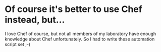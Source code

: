 * Of course it's better to use Chef instead, but...
  I love Chef of course, but not all members of my laboratory have enough knowledge about Chef unfortunately. So I had to write these automation script set ;-(
  
